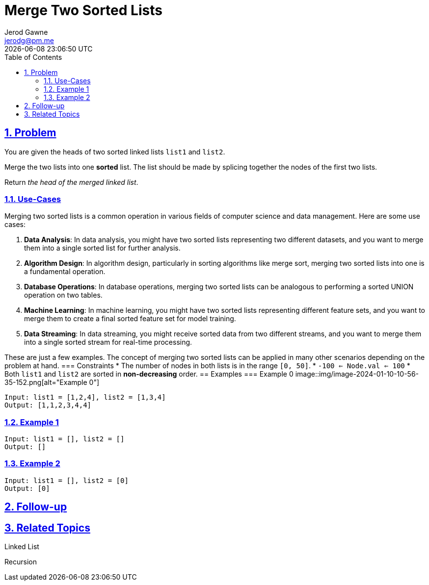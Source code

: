:doctitle: Merge Two Sorted Lists
:author: Jerod Gawne
:email: jerodg@pm.me
:docdate: 04 January 2024
:revdate: {docdatetime}
:doctype: article
:sectanchors:
:sectlinks:
:sectnums:
:toc:
:icons: font
:keywords: problem, python, merge, sort, list
== Problem
[.lead]
You are given the heads of two sorted linked lists `list1` and `list2`.

Merge the two lists into one *sorted* list.
The list should be made by splicing together the nodes of the first two lists.

Return _the head of the merged linked list_.

=== Use-Cases
Merging two sorted lists is a common operation in various fields of computer science and data management.
Here are some use cases:

1. **Data Analysis**: In data analysis, you might have two sorted lists representing two different datasets, and you want to merge them into a single sorted list for further analysis.

2. **Algorithm Design**: In algorithm design, particularly in sorting algorithms like merge sort, merging two sorted lists into one is a fundamental operation.

3. **Database Operations**: In database operations, merging two sorted lists can be analogous to performing a sorted UNION operation on two tables.

4. **Machine Learning**: In machine learning, you might have two sorted lists representing different feature sets, and you want to merge them to create a final sorted feature set for model training.

5. **Data Streaming**: In data streaming, you might receive sorted data from two different streams, and you want to merge them into a single sorted stream for real-time processing.

These are just a few examples.
The concept of merging two sorted lists can be applied in many other scenarios depending on the problem at hand.
=== Constraints * The number of nodes in both lists is in the range `[0, 50]`.
* `-100 <= Node.val <= 100` * Both `list1` and `list2` are sorted in *non-decreasing* order.
== Examples === Example 0 image::img/image-2024-01-10-10-56-35-152.png[alt="Example 0"]

----
Input: list1 = [1,2,4], list2 = [1,3,4]
Output: [1,1,2,3,4,4]
----
=== Example 1
----
Input: list1 = [], list2 = []
Output: []
----
=== Example 2
----
Input: list1 = [], list2 = [0]
Output: [0]
----
== Follow-up
== Related Topics
Linked List

Recursion
